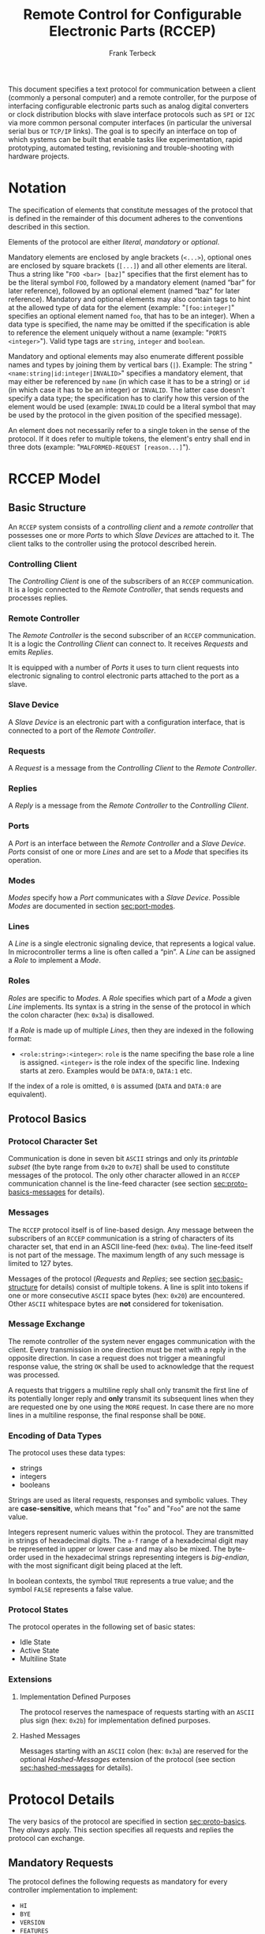 #+TITLE: Remote Control for Configurable Electronic Parts (RCCEP)
#+AUTHOR: Frank Terbeck
#+EMAIL: ft@bewatermyfriend.org
#+OPTIONS: num:t toc:nil
#+ATTR_ASCII: :width 79
#+LATEX_CLASS_OPTIONS: [a4paper]
# #+LATEX_HEADER: \textwidth 13cm
# #+LATEX_HEADER: \hoffset 0cm

#+LATEX: \vspace{6cm}

#+BEGIN_ABSTRACT

This document specifies a text protocol for communication between a client
(commonly a personal computer) and a remote controller, for the purpose of
interfacing configurable electronic parts such as analog digital converters or
clock distribution blocks with slave interface protocols such as ~SPI~ or ~I2C~
via more common personal computer interfaces (in particular the universal
serial bus or ~TCP/IP~ links). The goal is to specify an interface on top of
which systems can be built that enable tasks like experimentation, rapid
prototyping, automated testing, revisioning and trouble-shooting with hardware
projects.

#+END_ABSTRACT

#+ASCII:

#+ASCII:

#+ASCII:

#+LATEX: \newpage

#+TOC: headlines 3

#+LATEX: \newpage

* Notation <<sec:notation>>

  The specification of elements that constitute messages of the protocol that
  is defined in the remainder of this document adheres to the conventions
  described in this section.

  Elements of the protocol are either /literal/, /mandatory/ or /optional/.

  Mandatory elements are enclosed by angle brackets (~<...>~), optional ones
  are enclosed by square brackets (~[...]~) and all other elements are literal.
  Thus a string like "~FOO <bar> [baz]~" specifies that the first element has
  to be the literal symbol ~FOO~, followed by a mandatory element (named “bar”
  for later reference), followed by an optional element (named “baz” for later
  reference). Mandatory and optional elements may also contain tags to hint at
  the allowed type of data for the element (example: "~[foo:integer]~"
  specifies an optional element named ~foo~, that has to be an integer). When a
  data type is specified, the name may be omitted if the specification is able
  to reference the element uniquely without a name (example:
  "~PORTS <integer>~"). Valid type tags are ~string~, ~integer~ and ~boolean~.

  Mandatory and optional elements may also enumerate different possible names
  and types by joining them by vertical bars (~|~). Example: The string
  "~<name:string|id:integer|INVALID>~" specifies a mandatory element, that may
  either be referenced by ~name~ (in which case it has to be a string) or ~id~
  (in which case it has to be an integer) or ~INVALID~. The latter case doesn't
  specify a data type; the specification has to clarify how this version of the
  element would be used (example: ~INVALID~ could be a literal symbol that may
  be used by the protocol in the given position of the specified message).

  An element does not necessarily refer to a single token in the sense of the
  protocol. If it does refer to multiple tokens, the element's entry shall end
  in three dots (example: "~MALFORMED-REQUEST [reason...]~").

#+LATEX: \newpage

* RCCEP Model

** Basic Structure <<sec:basic-structure>>

   An ~RCCEP~ system consists of a /controlling client/ and a /remote
   controller/ that possesses one or more /Ports/ to which /Slave Devices/ are
   attached to it. The client talks to the controller using the protocol
   described herein.

*** Controlling Client

    The /Controlling Client/ is one of the subscribers of an ~RCCEP~
    communication. It is a logic connected to the /Remote Controller/, that
    sends requests and processes replies.

*** Remote Controller

    The /Remote Controller/ is the second subscriber of an ~RCCEP~
    communication. It is a logic the /Controlling Client/ can connect to. It
    receives /Requests/ and emits /Replies/.

    It is equipped with a number of /Ports/ it uses to turn client requests
    into electronic signaling to control electronic parts attached to the port
    as a slave.

*** Slave Device

    A /Slave Device/ is an electronic part with a configuration interface, that
    is connected to a port of the /Remote Controller/.

*** Requests

    A /Request/ is a message from the /Controlling Client/ to the /Remote
    Controller/.

*** Replies

    A /Reply/ is a message from the /Remote Controller/ to the /Controlling
    Client/.

*** Ports

    A /Port/ is an interface between the /Remote Controller/ and a /Slave
    Device/. /Ports/ consist of one or more /Lines/ and are set to a /Mode/
    that specifies its operation.

*** Modes

    /Modes/ specify how a /Port/ communicates with a /Slave Device/. Possible
    /Modes/ are documented in section [[sec:port-modes]].

*** Lines

    A /Line/ is a single electronic signaling device, that represents a logical
    value. In microcontroller terms a line is often called a “pin”. A /Line/
    can be assigned a /Role/ to implement a /Mode/.

*** Roles <<sec:rccep-roles>>

    /Roles/ are specific to /Modes/. A /Role/ specifies which part of a /Mode/
    a given /Line/ implements. Its syntax is a string in the sense of the
    protocol in which the colon character (hex: ~0x3a~) is disallowed.

    If a /Role/ is made up of multiple /Lines/, then they are indexed in the
    following format:

      - ~<role:string>:<integer>~: ~role~ is the name specifing the base role a
        line is assigned. ~<integer>~ is the role index of the specific line.
        Indexing starts at zero. Examples would be ~DATA:0~, ~DATA:1~ etc.

    If the index of a role is omitted, ~0~ is assumed (~DATA~ and ~DATA:0~ are
    equivalent).

** Protocol Basics <<sec:proto-basics>>

*** Protocol Character Set

    Communication is done in seven bit ~ASCII~ strings and only its /printable
    subset/ (the byte range from ~0x20~ to ~0x7E~) shall be used to constitute
    messages of the protocol. The only other character allowed in an ~RCCEP~
    communication channel is the line-feed character (see section
    [[sec:proto-basics-messages]] for details).

*** Messages <<sec:proto-basics-messages>>

    The ~RCCEP~ protocol itself is of line-based design. Any message between
    the subscribers of an ~RCCEP~ communication is a string of characters of
    its character set, that end in an ASCII line-feed (hex: ~0x0a~). The
    line-feed itself is not part of the message. The maximum length of any such
    message is limited to 127 bytes.

    Messages of the protocol (/Requests/ and /Replies/; see section
    [[sec:basic-structure]] for details) consist of multiple tokens. A line is
    split into tokens if one or more consecutive ~ASCII~ space bytes (hex:
    ~0x20~) are encountered. Other ~ASCII~ whitespace bytes are *not*
    considered for tokenisation.

*** Message Exchange

    The remote controller of the system never engages communication with the
    client. Every transmission in one direction must be met with a reply in the
    opposite direction. In case a request does not trigger a meaningful
    response value, the string ~OK~ shall be used to acknowledge that the
    request was processed.

    A requests that triggers a multiline reply shall only transmit the first
    line of its potentially longer reply and *only* transmit its subsequent
    lines when they are requested one by one using the ~MORE~ request. In case
    there are no more lines in a multiline response, the final response shall
    be ~DONE~.

*** Encoding of Data Types

    The protocol uses these data types:

     - strings
     - integers
     - booleans

     Strings are used as literal requests, responses and symbolic values. They
     are *case-sensitive*, which means that "~foo~" and "~Foo~" are not the
     same value.

     Integers represent numeric values within the protocol. They are
     transmitted in strings of hexadecimal digits. The ~a-f~ range of a
     hexadecimal digit may be represented in upper or lower case and may also
     be mixed. The byte-order used in the hexadecimal strings representing
     integers is /big-endian/, with the most significant digit being placed at
     the left.

     In boolean contexts, the symbol ~TRUE~ represents a true value; and the
     symbol ~FALSE~ represents a false value.

*** Protocol States

    The protocol operates in the following set of basic states:

     - Idle State
     - Active State
     - Multiline State

*** Extensions

**** Implementation Defined Purposes

    The protocol reserves the namespace of requests starting with an ~ASCII~
    plus sign (hex: ~0x2b~) for implementation defined purposes.

**** Hashed Messages

    Messages starting with an ~ASCII~ colon (hex: ~0x3a~) are reserved for the
    optional /Hashed-Messages/ extension of the protocol (see section
    [[sec:hashed-messages]] for details).

* Protocol Details

  The very basics of the protocol are specified in section [[sec:proto-basics]].
  They /always/ apply. This section specifies all requests and replies the
  protocol can exchange.

** Mandatory Requests

   The protocol defines the following requests as mandatory for every
   controller implementation to implement:

     - ~HI~
     - ~BYE~
     - ~VERSION~
     - ~FEATURES~
     - ~TRANSMIT~

   All other requests are optional. A list of optional features a remote
   controller implements can be queried using the ~FEATURES~ request.

** Types of Replies

   These are the generic replies of the protocol:

     - "~OK~": This reply is used whenever a request does not prompt another more
       meaningful reply.

     - "~WTF [reason...]~": Used if a request could not be carried out. The
       reason the request was rejected may be returned as the remaining tokens
       of the reply's line. Returning a reason is optional.

     - "~MALFORMED-REQUEST [reason...]~": Used in case the last request could
       not be processed. The reply may provide a reason as to why processing
       failed as the rest of the reply's tokens. Returning a reason is
       optional.

     - "~BROKEN-VALUE [value]~": Used if an unexpected value was encountered. The
       broken value may be retured as the second token of the reply's line.
       Returning the offending value is optional.

     - "~VALUE-OUT-OF-RANGE [value]~": Used if a numeric value was encountered,
       but its value does not fall into the valid range for the request in
       question. The invalid value may be retured as the second token of the
       reply's line. Returning the offending value is optional.

     - "~DONE~": Used as the final reply at the end of a multiline reply.

   Other replies are request-dependent. Their format is documented with the
   specific request.

** Idle State

   Idle State is the state the remote controller is in directly after boot.

*** HI Request

    This request takes no argument.

    The ~HI~ request puts the remote controller into /Active State/. The reply
    to this request shall be:

      - "~Hi there, stranger.~"

** Active State

   The /Active State/ is the remote controller's most basic state during
   operation. All controlling requests will be processed in this state.

*** ADDRESS Request

    The ~ADDRESS~ request takes one non-optional argument. The request is used
    to handle slave addressing with protocols, that employ explicit addressing
    schemes. The actual effect of the request is dependent of the mode the
    given port is set to. Modes that use in-band addressing may choose to
    ignore ~ADDRESS~ requests altogether. See section [[sec:port-modes]] for
    details.

*** BYE Request

    This request takes no argument.

    This reply puts the remote controller back into /Idle State/. The remote
    controller's reply to this request shall be:

      - "~Have a nice day.~"

*** FEATURES Request

    This request takes no argument.

    The ~FEATURES~ request returns a multiline reply. Each line names one
    optional protocol feature the remote controller implements.

*** FOCUS Request

    The ~FOCUS~ request takes one non-optional argument: The index of the port
    to focus. Focussing a port means that subsequent data transmissions are
    carried out by using the specified port.

    Default focus is implementation defined.

*** HASHED Request

    This request takes one optional boolean argument.

    The ~HASHED~ request enables or disables the Hashed-Messages extension (see
    section [[sec:hashed-messages]] for details). The boolean argument to the
    request decides whether the extension is enabled or disabled by the
    request. A true value enables the extension; conversely, a false value
    disables it. The reply to the request depends on the value of that argument
    as well:

      - ~TRUE~: ~:e0aa021e21dddbd6d8cecec71e9cf564:OK~
      - ~FALSE~: ~OK~

    This is true independently of the active state of the extension.

    If called without argument, the controller will return either ~TRUE~ or
    ~FALSE~ depending on whether or not the extension is currently active in
    the controller.

*** INIT Request

    The ~INIT~ request takes one non-optional argument: The index of the port
    to initialise. This request is required initially for configurable ports
    and then after any changes with the port's properties.

*** LINES Request

    The ~LINES~ request takes one non-optional argument: In index if the port
    to query information about.

    This request returns a multiline reply. Each line shows to which role the
    line of a given index assigned to:

      - "~<index:integer> <role:string> [FIXED]~"

    Roles are specific to modes (see section [[sec:port-modes]]). The default role
    assignment of a port is implementation defined. If ~FIXED~ is specified,
    the role assignment of that line cannot be changed.

*** LINE Request

    The ~LINE~ request takes three non-optional arguments:

      - "~LINE <port:integer> <line:integer> <role:string>~"

    ~port~ specifies the index of the port to configure. ~line~ specifies the
    index of the line within the port to configure. ~<role>~ describes the role
    within the active mode the line is to be set to. Roles are specific to
    modes (see section [[sec:port-modes]]). The general syntax of a role string is
    specified in section [[sec:rccep-roles]].

*** MODES Request

    This request takes no argument. The ~MODES~ request returns a multiline
    reply. Each line names one mode the remote controller implements. Possible
    modes are documented in section [[sec:port-modes]].

*** PORTS Request

    This request takes no argument.

    The ~PORTS~ request returns a multiline reply. The lines shall contain the
    following:

      - "~PORTS <integer>~": Where ~<integer>~ indicates the number of ports
        available on the remote controller.

      - "~FOCUS <integer|NONE>~": Where ~<integer>~ indicates the currently
        focused port. If no port is currently focused, the string ~NONE~ is
        returned.

*** PORT Request

    The ~PORT~ request takes one non-optional argument: The index of the port to
    query information about.

    This request returns a multiline reply. The lines contain key-value pairs
    of properties for the port in question. These are the generic properties
    that may be returned:

      - "~LINES <integer> [FIXED]~": ~<integer>~ defines the number of lines
        the port has access to.

      - "~MODE <mode:string> [FIXED]~": Indicates the ~mode~ the port is
        currently running in.

      - "~RATE <integer> [FIXED]~": Indicates the symbol-rate with which the
        port operates. A value of zero indicates an implementation-defined
        default symbol-rate.

    The request may return other mode-specific properties (see section
    [[sec:port-modes]]).

    All properties that return a ~FIXED~ as their third and final token are
    read-only values. This is true for generic as well as mode-specific
    properties.

*** SET Request

    The ~SET~ request takes three non-optional arguments:

      - "~SET <port:integer> <key:string> <value>~"

    ~port~ is the index of the port to configure. ~key~ is the property's name
    to set. ~value~ is the new value for the property.

    Non-mode-specific parameters that the ~SET~ request is able to modify
    (unless marked as ~FIXED~):

      - ~MODE~: Sets the port's mode of operation to ~value~.
      - ~LINES~: Defines the number of lines a port has access to.
      - ~RATE~: Defines the symbol rate a port operates at.

*** TRANSMIT Request

    The ~TRANSMIT~ request takes one non-optional argument: The value to
    transmit to the currently focused port. The value has to be an integer. In
    case the given integer is larger than the frame-length configured for the
    port's current mode, it is truncated to that size. In case it is smaller,
    the value is padded with zeros towards the most-significant bit.

    The request returns an integer, which contains a possible reply from the
    attached slave device. If no meaningful reply is received, the return value
    shall be set to ~0~.

*** VERSION Request

    This request takes no argument.

    This request returns the protocol version the remote controller implements.
    The reply shall be formatted like this:

      - "~VERSION <integer> <integer> <integer>~"

    Where the three integers describe major, minor and micro version of the
    implemented protocol in the order specified (see section [[sec:version-number]]
    for details).

** Multiline State

   Whenever a request specifies to return a multiline reply, this mode is
   entered. The format of the actual lines is specific to the request and is
   specified alongside it. The request's initial reply will be the first line
   of the multiline reply. Subsequent replies must be requested using the
   ~MORE~ request.

*** MORE Request

    This request takes no argument.

    This request causes the next line of a multiline reply to be returned. When
    there are no more replies left in a multiline reply, the request will
    return a ~DONE~ reply and the remote controller will return to its previous
    state.

* Port Modes <<sec:port-modes>>

** SPI

*** SPI Specific Properties

    What follows is a list of properties the ~PORT~ request may return with
    ports configured for ~SPI~ mode.

      - ~FRAME-LENGTH <int>~: Indicates the number of bits that are used per
        transmission.

      - ~CS-LINES <int>~: Indicates the number of chip-select lines the port
        offers.

      - ~CS-POLARITY <ACTIVE-HIGH|ACTIVE-LOW>~: Use of either of the listed
        symbols indicates whether the chip-select lines operate as ~ACTIVE-HIGH~
        or ~ACTIVE-LOW~ pins.

      - ~CLK-POLARITY <RISING-EDGE|FALLING-EDGE>~: Indicates whether the clock
        line triggers data transfer on its rising (~RISING-EDGE~) or its
        falling edge (~FALLING-EDGE~).

      - ~CLK-PHASE-DELAY <boolean>~: A true value indicates that phase delay is
        used on the clock line. Otherwise a false value indicates that it is
        not used.

      - ~BIT-ORDER <MSB-FIRST|LSB-FIRST>~: Indicates whether serial data
        transmission is done starting at the most-significant bit (~MSB-FIRST~)
        or at the least-significant bit (~LSB-FIRST~).

*** SPI Line Roles

    - ~CLK~: Clock signal of the ~SPI~ bus

    - ~CS~: Chip-Select; this may be a multi-line role.

    - ~MOSI~: Master-Out-Slave-In, the unidirectional ~SPI~ data line from
      master to slave.

    - ~MISO~: Master-In-Slave-Out, the unidirectional ~SPI~ data line from
      slave to master.

*** SPI Addressing

    The ~ADDRESS~ request with the ~SPI~ protocol controls the state of an
    ~SPI~ port's chip-select lines for the following data transmissions. The
    request's argument is interpreted as a bit-mask representing the intended
    values of all chip-select lines. The lines are mapped to the bit-mask in
    order of their index with ~CS:0~ being mapped to the least significant bit
    of the address.

    Default ~SPI~ chip-select addressing is implementation dependent.

* Hashed-Messages Extension <<sec:hashed-messages>>

  The Hashed-Messages extension changes the usual layout of messages, that are
  exchanged between the subscribers of the protocol in a way that the original
  messages (~ORIGMSG~) are prefixed by two ~ASCII~ colons (hex: ~0x3a~) in
  between of which the ~MD5~ sum of the original message is contained:

    - ~:md5(ORIGMSG):ORIGMSG~

  An ~MD5~ sum (as defined by ~RFC-1321~) is a 128-bit fingerprint of a
  message. In the Hashed-Messages extension these 128 Bits are encoded as 32
  hexadecimal digits (the format is the same as with the integer encoding of
  the protocol as described in section [[sec:proto-basics]]; *leading zeros may not
  be left out*, however).

  The maximum length of the original message (as described in section
  [[sec:proto-basics]]) is not changed by the extension. That means, that messages
  that adhere to the extension may be a maximum of 161 (= 2 + 32 + 127)
  characters long. The ~HI~ and ~BYE~ requests do not produce ~MD5~-prefixed
  replies.

  The extension can be enabled, disabled and its state within the controller
  can be queried by the ~HASHED~ request.

* Version <<sec:version-number>>

    - Current status of the specification: *Draft*

  This document specifies version 2.0.0 of the protocol. The ~VERSION~ request
  would therefore cause a "~VERSION 2 0 0~" reply with remote controllers, that
  implement this version of the protocol. In detail that means:

    - Major Version: *2*
    - Minor Version: *0*
    - Micro Version: *0*

** Major Version Number

   A mismatch in the major version number indicates differences in the
   protocol's basics as described in section [[sec:proto-basics]].

** Minor Version Number

   Changes in the minor version number indicate changes in previously existing
   features or the list of mandatory implemented features.

** Micro Version Number

   Changes in the micro version number indicate the addition of new optional
   features within the protocol or changes in the specification that do not
   require changes in the protocols in the implementation.

   For best interoperability, the client-side's protocol version and the remote
   controller's protocol version should match in all three parts of the version
   number.

** Version History

   There is no version history at this point.

** Major Version Numer One

   The protocol's major version number starts at version "~2~" in this
   specification. The reason for that is that version "~1~" was a previous
   protocol, that was never specified. That version used in connection with an
   a lot more device-specific logic in the remote controller.

   In order to make the protocol more generic and to reduce the complexity of
   the remote controller's firmware, any device-specific operation was shifted
   onto the controlling client.

   The basic operation of that historic version was quite similar to that of
   version number two, but the shift in the operational paradigm made it
   impossible to keep the new protocol backwards compatible in any way. Thus,
   this specification starts out at major version number "~2~".

# #+LATEX: \newpage

* Full Copyright Statement

   Copyright © 2013-2014 ~Frank Terbeck <ft@bewatermyfriend.org>~.
   All Rights Reserved.

   This document and translations of it may be copied and furnished to
   others, and derivative works that comment on or otherwise explain it
   or assist in its implementation may be prepared, copied, published
   and distributed, in whole or in part, without restriction of any
   kind, provided that the above copyright notice and this paragraph are
   included on all such copies and derivative works.  However, this
   document itself may not be modified in any way, such as by removing
   the copyright notice.

   The limited permissions granted above are perpetual and will not be
   revoked by the authors or their successors or assigns.

   This document and the information contained herein is provided on
   an “AS IS” basis and THE AUTHORS DISCLAIM ALL WARRANTIES, EXPRESS
   OR IMPLIED, INCLUDING BUT NOT LIMITED TO ANY WARRANTY THAT THE USE
   OF THE INFORMATION HEREIN WILL NOT INFRINGE ANY RIGHTS OR ANY
   IMPLIED WARRANTIES OF MERCHANTABILITY OR FITNESS FOR A PARTICULAR
   PURPOSE.
